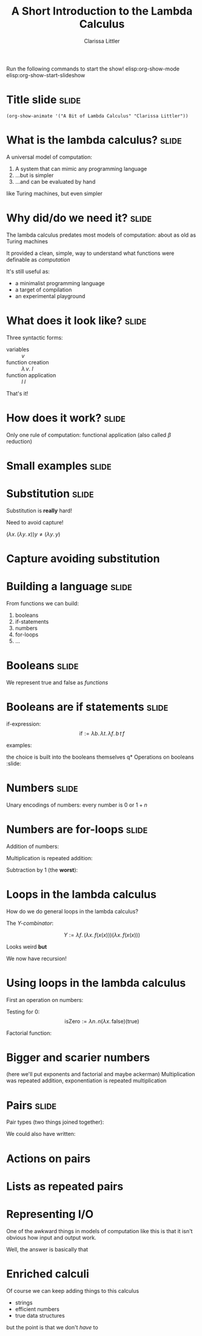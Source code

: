 #+TITLE: A Short Introduction to the Lambda Calculus
#+AUTHOR: Clarissa Littler

Run the following commands to start the show!
elisp:org-show-mode
elisp:org-show-start-slideshow
* Title slide							      :slide:
#+BEGIN_SRC emacs-lisp-slide
(org-show-animate '("A Bit of Lambda Calculus" "Clarissa Littler"))
#+END_SRC
* What is the lambda calculus?					      :slide:

A universal model of computation:

1. A system that can mimic any programming language
2. ...but is simpler
3. ...and can be evaluated by hand

like Turing machines, but even simpler
* Why did/do we need it?					      :slide:
  The lambda calculus predates most models of computation: about as old as Turing machines

  It provided a clean, simple, way to understand what functions were definable as /computation/

  It's still useful as:
  + a minimalist programming language
  + a target of compilation
  + an experimental playground 
* What does it look like?					      :slide:
Three syntactic forms:
+ variables :: $v$
+ function creation :: $\lambda\, v.\ l$
+ function application :: $l\ l$

That's it!
* How does it work?						      :slide:
  Only one rule of computation: functional application 
  (also called $\beta$ reduction)
  
  \begin{displaymath}
    (\lambda v.\, l_b) l_a = l_b[l_a / v]
  \end{displaymath}
* Small examples						      :slide:
  \begin{align*}
    (\lambda x.\, x) l &:= l \\
    (\lambda c.\, \lambda x.\, c) l &:= \lambda x.\, l  
  \end{align*}
* Substitution							      :slide:
  Substitution is *really* hard!

  Need to avoid capture!

  $(\lambda x.\, (\lambda y.\, x)) y \neq (\lambda y.\, y)$ 
* Capture avoiding substitution
* Building a language						      :slide:
From functions we can build:

1. booleans
2. if-statements
3. numbers
4. for-loops
5. ...
* Booleans							      :slide:
We represent true and false as /functions/

\begin{align*}
\text{true} &:= \lambda t.\, \lambda f.\, t \\
\text{false} &:= \lambda t.\, \lambda f.\, f
\end{align*}

* Booleans are if statements					      :slide:
if-expression:
$$\text{if} := \lambda b.\, \lambda t.\, \lambda f.\, b\,t\,f$$ 

examples:
\begin{align*}
\text{if}(\text{true})(x)(y) &= \text{true}(x)(y) = x \\
\text{if}(\text{false})(x)(y) &= \text{false}(x)(y) = y
\end{align*}

the choice is built into the booleans themselves
q* Operations on booleans			     :slide:
\begin{align*}
\text{not} &:= \lambda b.\, \lambda t.\, \lambda f. b(f)(t) \\
 b_1\ \text{and}\ b_2 &:= \lambda t.\, \lambda f.\, b_1(b_2(t)(f))(f) \\
 b_1\ \text{or}\ b_2 &:= \lambda t.\, \lambda f.\, b_1(t)(b_2(t)(f)) \\
 \text{true}\land\text{false} &= \lambda t.\, \lambda f.\, \text{true}(\text{false}(t)(f))(f) \\
    &= \lambda t.\, \lambda f.\, \text{false}(t)(f) \\
    &= \lambda t.\, \lambda f.\, f \\
    &= \text{false}
\end{align*}

* Numbers							      :slide:
Unary encodings of numbers: every number is $0$ or $1+n$

\begin{align*}
 0 &:= \lambda s.\, \lambda z. \, z \\
 S &:= \lambda n.\, \lambda s.\, \lambda z.\, s(n(s)(z)) \\
 1 &:= S(0) = \lambda s.\, \lambda z.\, s(z) \\
 2 &:= S(1) = \lambda s.\, \lambda z. s(1(s)(z))\\
   & = \lambda s.\, \lambda z. s(s(z)) 
\end{align*}

* Numbers are for-loops						      :slide:
Addition of numbers:

\begin{align*}
m + n &:= m(S)(n) \\
1 + 1 &= 1(S)(1) = S(1) = 2 \\
2 + 2 &= 2(S)(2) = S(S(2)) = 4 \\
3 + 5 &= 3(S)(5) = S(S(S(5))) = 8
\end{align*}
 
Multiplication is repeated addition:

\begin{align*}
 m*n &:= m(n(S))(0) \\
 1*1 &= 1(1(S))(0) \\
     &= 1(S)(0) = S(0) = 1 \\
 2*2 &= 2(2(S))(0) \\
     &= 2(S)(2(S)(0)) = 2(S)(2) = 4  
\end{align*}

Subtraction by 1 (the *worst*): 

\begin{align*}
\text{id} &= \lambda u. u \\
\text{const}(c) &= \lambda x. z \\
\text{pred}(n) &:= \lambda s.\, \lambda z.\, (n (\lambda x.\, \lambda y.\, y (x s)) (const z)) id \\
pred(0) &= \lambda s.\, \lambda z.\, 0(f)(const z) id \\
        &= \lambda s.\, \lambda z. (const z)(id) \\
        &= \lambda s.\, \lambda z. z = 0 \\
pred(1) &= \lambda s.\, \lambda z.\, 1(f)(const z) id \\
        &= \lambda s.\, \lambda z.\, f(const z) id \\
        &= \lambda s.\, \lambda z.\, (\lambda z'.\, z' ((const z) s)) id\\
        &= \lambda s.\, \lambda z.\, id z \\
        &= \lambda s.\, \lambda z.\, z = 0 \\
pred(2) &= \lambda s.\, \lambda z.\, 2(f)(const z) id \\
        &= \lambda s.\, \lambda z.\, f(f(const z)) id \\
        &= \lambda s.\, \lambda z.\, f(\lambda y.\, y ((const z) s)) id \\
        &= \lambda s.\, \lambda z.\, f(\lambda y.\, y z) id \\
        &= \lambda s.\, \lambda z.\, (\lambda y'\, y' ((\lambda y.\, y z) s) id \\
        &= \lambda s.\, \lambda z.\, (\lambda y'\, y' (s z)) id \\
        &= \lambda s.\, \lambda z.\, s z \\
\end{align*}

* Loops in the lambda calculus
How do we do general loops in the lambda calculus?

The /Y-combinator/:

$$ Y := \lambda f.\, (\lambda x.\, f(x(x)))(\lambda x.\, f(x(x)))$$

Looks weird *but*

\begin{align*}
Y(g) &= (\lambda x.\, g(x(x)))(\lambda x.\, g(x(x))) \\
     &= g((\lambda x.\, g(x(x)))(\lambda x.\, g(x(x)))) \\
     &= g(Y(g)) 
\end{align*}

We now have recursion!
* Using loops in the lambda calculus
First an operation on numbers:

Testing for 0:
$$\text{isZero} := \lambda n.\, n(\lambda x.\, \text{false})(\text{true})$$

Factorial function:
 \begin{align*}
\text{factish} &:= \lambda g.\, \lambda x. if(isZero(x))(1)(x * g (pred x)) \\
\text{fact} &:= Y(factish) \\
\text{fact}(0) &:= factish(Y(factish))(0) = if(isZero(0))(1)(fact 0) \\
               &= 1 \\
\text{fact}(2) &:= factish(fact)(2) = if(isZero(2))(1)(2 * fact 1) = 2 * (fact 1) \\
               &= 2 * (if(isZero(1))(1)(1 * fact 0)) \\
	       &= 2 * 1 * 1
\end{align*}


* Bigger and scarier numbers
(here we'll put exponents and factorial and maybe ackerman)
Multiplication was repeated addition, exponentiation is repeated multiplication

\begin{align*}
  m^n &:= n(*(m))(1) \\
  1^1 &= 1(*(1))(1) = 1*1 = 1 \\
  3^2 &= 2(*(3))(1) = 3 * (3 * 1) = 9 \\
\end{align*}

* Pairs								      :slide:
Pair types (two things joined together):

\begin{align*}
  \text{pair} &:= \lambda l. \, \lambda r.\, \lambda p.\, p(l)(r) \\
  \text{fst} &:= \lambda p. p (\lambda l.\, \lambda r.\, l) \\
  \text{snd} &:= \lambda p. p (\lambda l.\, \lambda r.\, r)
\end{align*}

We could also have written:

\begin{align*}
  \text{fst} &:= \lambda p. p(\text{true}) \\
  \text{snd} &:= \lambda p. p(\text{false})
\end{align*}
* Actions on pairs

* Lists as repeated pairs
* Representing I/O
  One of the awkward things in models of computation like this is that it isn't obvious how input and output work.

  Well, the answer is basically that 

* Enriched calculi 
  Of course we can keep adding things to this calculus

  + strings
  + efficient numbers
  + true data structures

but the point is that we don't /have/ to
